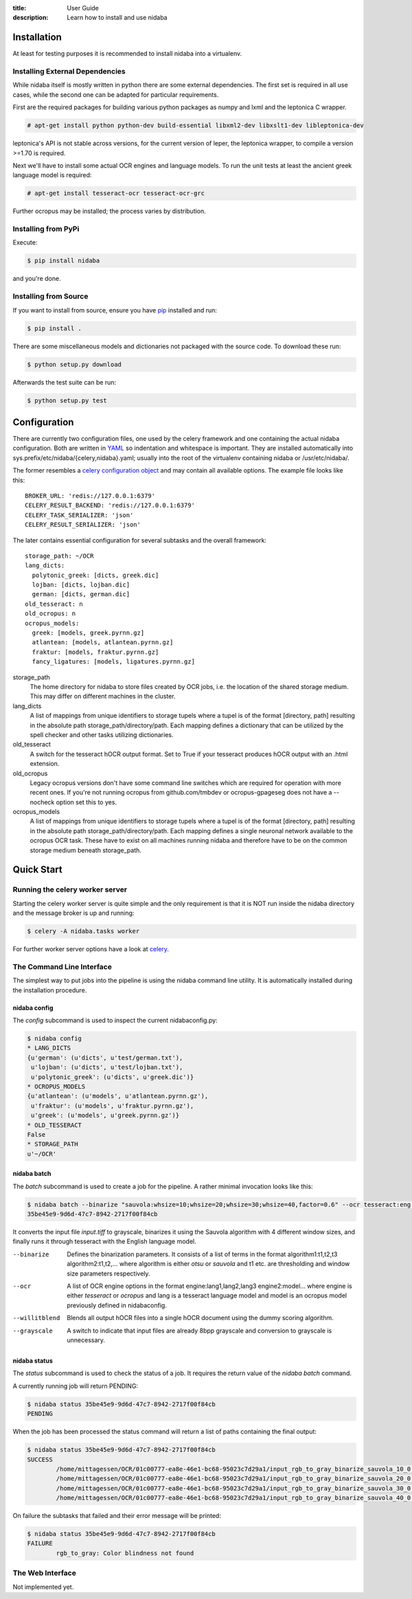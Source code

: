 :title: User Guide
:description: Learn how to install and use nidaba

.. _installing_nidaba:

Installation
============

At least for testing purposes it is recommended to install nidaba into a virtualenv. 

.. _external_dependencies:

Installing External Dependencies
--------------------------------

While nidaba itself is mostly written in python there are some external
dependencies. The first set is required in all use cases, while the second one
can be adapted for particular requirements.

First are the required packages for building various python packages as numpy
and lxml and the leptonica C wrapper. 

.. code-block:: console

        # apt-get install python python-dev build-essential libxml2-dev libxslt1-dev libleptonica-dev 

leptonica's API is not stable across versions, for the current version of
leper, the leptonica wrapper, to compile a version >=1.70 is required.

Next we'll have to install some actual OCR engines and language models. To
run the unit tests at least the ancient greek language model is required:

.. code-block:: console

        # apt-get install tesseract-ocr tesseract-ocr-grc

Further ocropus may be installed; the process varies by distribution.


Installing from PyPi
--------------------

Execute: 

.. code-block:: console

        $ pip install nidaba

and you're done.

Installing from Source
----------------------

If you want to install from source, ensure you have `pip`_ installed and run:

.. code-block:: console

        $ pip install .

There are some miscellaneous models and dictionaries not packaged with the
source code. To download these run:

.. code-block:: console

        $ python setup.py download

Afterwards the test suite can be run:

.. code-block:: console

        $ python setup.py test

.. _`pip`: https://pip.pypa.io/en/latest/

.. _configuring_nidaba:

Configuration
=============

There are currently two configuration files, one used by the celery framework
and one containing the actual nidaba configuration. Both are written in `YAML
<http://www.yaml.org>`_ so indentation and whitespace is important. They are
installed automatically into sys.prefix/etc/nidaba/{celery,nidaba}.yaml; usually
into the root of the virtualenv containing nidaba or /usr/etc/nidaba/.

The former resembles a `celery configuration object
<http://celery.readthedocs.org/en/latest/configuration.html>`_ and may contain
all available options. The example file looks like this::

	BROKER_URL: 'redis://127.0.0.1:6379'
	CELERY_RESULT_BACKEND: 'redis://127.0.0.1:6379'
	CELERY_TASK_SERIALIZER: 'json'
	CELERY_RESULT_SERIALIZER: 'json'

The later contains essential configuration for several subtasks and the overall
framework::

	storage_path: ~/OCR
	lang_dicts:
	  polytonic_greek: [dicts, greek.dic]
	  lojban: [dicts, lojban.dic]
	  german: [dicts, german.dic]
	old_tesseract: n
	old_ocropus: n
	ocropus_models:
	  greek: [models, greek.pyrnn.gz]
	  atlantean: [models, atlantean.pyrnn.gz]
	  fraktur: [models, fraktur.pyrnn.gz]
	  fancy_ligatures: [models, ligatures.pyrnn.gz]

storage_path
        The home directory for nidaba to store files created by OCR jobs, i.e.
        the location of the shared storage medium. This may differ on
        different machines in the cluster.

lang_dicts
	A list of mappings from unique identifiers to storage tupels where a
	tupel is of the format [directory, path] resulting in the absolute path
	storage_path/directory/path. Each mapping defines a dictionary that can
	be utilized by the spell checker and other tasks utilizing dictionaries.


old_tesseract
        A switch for the tesseract hOCR output format. Set to True if your
        tesseract produces hOCR output with an .html extension.

old_ocropus
	Legacy ocropus versions don't have some command line switches which are
	required for operation with more recent ones. If you're not running ocropus
	from github.com/tmbdev or ocropus-gpageseg does not have a --nocheck option set
	this to yes.

ocropus_models
	A list of mappings from unique identifiers to storage tupels where a
	tupel is of the format [directory, path] resulting in the absolute path
	storage_path/directory/path. Each mapping defines a single neuronal
	network available to the ocropus OCR task. These have to exist on all
	machines running nidaba and therefore have to be on the common storage medium
	beneath storage_path.

.. _installing_nidaba_intro:

Quick Start
===========

.. _preparing_celery:

Running the celery worker server
--------------------------------

Starting the celery worker server is quite simple and the only requirement is
that it is NOT run inside the nidaba directory and the message broker is up and
running:

.. code-block:: console

	$ celery -A nidaba.tasks worker

For further worker server options have a look at `celery`_.

.. _`celery`: https://celery.readthedocs.org/en/latest/

.. _using_cli:

The Command Line Interface
--------------------------

The simplest way to put jobs into the pipeline is using the nidaba command line
utility. It is automatically installed during the installation procedure.

.. _cli_config:

nidaba config
~~~~~~~~~~~~~

The *config* subcommand is used to inspect the current nidabaconfig.py:

.. code-block:: console

        $ nidaba config
        * LANG_DICTS
        {u'german': (u'dicts', u'test/german.txt'),
         u'lojban': (u'dicts', u'test/lojban.txt'),
         u'polytonic_greek': (u'dicts', u'greek.dic')}
        * OCROPUS_MODELS
        {u'atlantean': (u'models', u'atlantean.pyrnn.gz'),
         u'fraktur': (u'models', u'fraktur.pyrnn.gz'),
         u'greek': (u'models', u'greek.pyrnn.gz')}
        * OLD_TESSERACT
        False
        * STORAGE_PATH
        u'~/OCR'

.. _cli_batch:

nidaba batch
~~~~~~~~~~~~

The *batch* subcommand is used to create a job for the pipeline. A rather
minimal invocation looks like this:

.. code-block:: console

        $ nidaba batch --binarize "sauvola:whsize=10;whsize=20;whsize=30;whsize=40,factor=0.6" --ocr tesseract:eng -- ./input.tiff
        35be45e9-9d6d-47c7-8942-2717f00f84cb

It converts the input file *input.tiff* to grayscale, binarizes it using the
Sauvola algorithm with 4 different window sizes, and finally runs it through
tesseract with the English language model.

--binarize
        Defines the binarization parameters. It consists of a list of terms in
        the format algorithm1:t1,t2,t3 algorithm2:t1,t2,... where algorithm is
        either *otsu* or *sauvola* and t1 etc. are thresholding and window size
        parameters respectively.
--ocr
        A list of OCR engine options in the format engine:lang1,lang2,lang3
        engine2:model... where engine is either *tesseract* or *ocropus* and
        lang is a tesseract language model and model is an ocropus model
        previously defined in nidabaconfig.
--willitblend
        Blends all output hOCR files into a single hOCR document using the
        dummy scoring algorithm.
--grayscale
        A switch to indicate that input files are already 8bpp grayscale and
        conversion to grayscale is unnecessary.

.. _cli_status:

nidaba status
~~~~~~~~~~~~~

The *status* subcommand is used to check the status of a job. It requires the
return value of the *nidaba batch* command.

A currently running job will return PENDING:

.. code-block:: console
        
        $ nidaba status 35be45e9-9d6d-47c7-8942-2717f00f84cb
        PENDING

When the job has been processed the status command will return a list of paths
containing the final output:

.. code-block:: console
        
        $ nidaba status 35be45e9-9d6d-47c7-8942-2717f00f84cb
        SUCCESS
                /home/mittagessen/OCR/01c00777-ea8e-46e1-bc68-95023c7d29a1/input_rgb_to_gray_binarize_sauvola_10_0.3_ocr_tesseract_eng.tiff.hocr
                /home/mittagessen/OCR/01c00777-ea8e-46e1-bc68-95023c7d29a1/input_rgb_to_gray_binarize_sauvola_20_0.3_ocr_tesseract_eng.tiff.hocr
                /home/mittagessen/OCR/01c00777-ea8e-46e1-bc68-95023c7d29a1/input_rgb_to_gray_binarize_sauvola_30_0.3_ocr_tesseract_eng.tiff.hocr
                /home/mittagessen/OCR/01c00777-ea8e-46e1-bc68-95023c7d29a1/input_rgb_to_gray_binarize_sauvola_40_0.3_ocr_tesseract_eng.tiff.hocr

On failure the subtasks that failed and their error message will be printed:

.. code-block:: console

        $ nidaba status 35be45e9-9d6d-47c7-8942-2717f00f84cb
        FAILURE
                rgb_to_gray: Color blindness not found


.. _using_webfrontend:

The Web Interface
-----------------

Not implemented yet.
